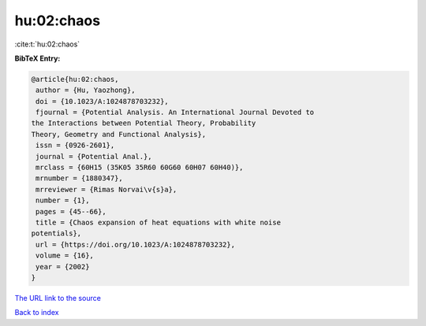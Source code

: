 hu:02:chaos
===========

:cite:t:`hu:02:chaos`

**BibTeX Entry:**

.. code-block:: bibtex

   @article{hu:02:chaos,
    author = {Hu, Yaozhong},
    doi = {10.1023/A:1024878703232},
    fjournal = {Potential Analysis. An International Journal Devoted to
   the Interactions between Potential Theory, Probability
   Theory, Geometry and Functional Analysis},
    issn = {0926-2601},
    journal = {Potential Anal.},
    mrclass = {60H15 (35K05 35R60 60G60 60H07 60H40)},
    mrnumber = {1880347},
    mrreviewer = {Rimas Norvai\v{s}a},
    number = {1},
    pages = {45--66},
    title = {Chaos expansion of heat equations with white noise
   potentials},
    url = {https://doi.org/10.1023/A:1024878703232},
    volume = {16},
    year = {2002}
   }

`The URL link to the source <ttps://doi.org/10.1023/A:1024878703232}>`__


`Back to index <../By-Cite-Keys.html>`__
